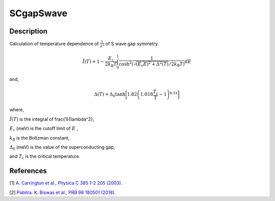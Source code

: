 .. _func-SCgapSwave:

==========
SCgapSwave
==========

.. index:: SCgapSwave

Description
-----------

Calculation of temperature dependence of :math:`\frac{1}{\lambda^2}` of S wave gap symmetry.

.. math:: \tilde{I}(T) = 1-\frac{E_\text{c}}{2k_\text{B}T}\int^1_0\frac{1}{\cosh^2(\sqrt{(E_\text{c}E)^2+ \Delta^2(T)}/2k_\text{B}T)} dE

and,

.. math:: \Delta(T) = \Delta_0\tanh\bigg[1.82\left(1.018\frac{T_\text{c}}{T}-1\right)^{0.51}\bigg]

where,

:math:`\tilde{I}(T)` is the integral of \frac{1}{\lambda^2},

:math:`E_\text{c}` (meV) is the cutoff limit of :math:`E` ,

:math:`k_\text{B}` is the Boltzman constant,

:math:`\Delta_0` (meV) is the value of the superconducting gap,

and :math:`T_\text{c}` is the critical temperature.

.. plot::
	
   from mantid.simpleapi import FunctionWrapper
   import matplotlib.pyplot as plt
   import numpy as np
   x = np.arange(1.0,10,0.1)
   y = FunctionWrapper("SCgapSwave")
   fig, ax=plt.subplots()
   ax.plot(x, y(x))
   ax.set_xlabel('t($\mu$s)')
   ax.set_ylabel('A(t)')

.. attributes::

.. properties::

References
----------

[1]  `A. Carrington et al., Physica C 385 1-2 205 (2003) <https://www.sciencedirect.com/science/article/pii/S0921453402023195>`_.

[2]  `Pabitra. K. Biswas et al., PRB 98 180501 (2018) <https://journals.aps.org/prb/pdf/10.1103/PhysRevB.98.180501>`_.

.. categories::

.. sourcelink::
